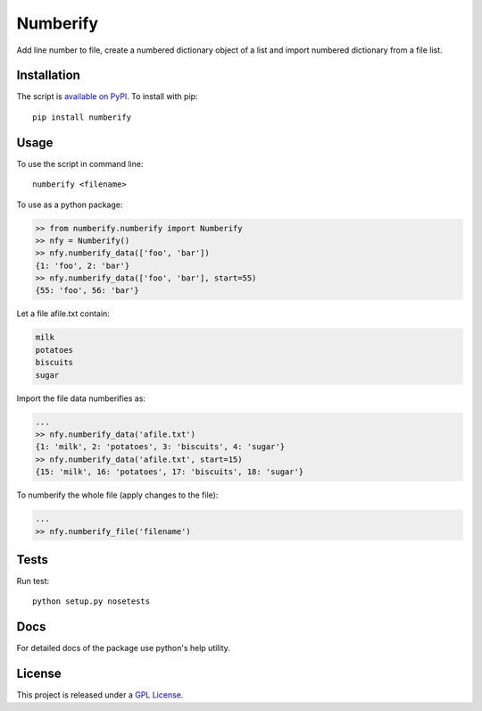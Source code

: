 Numberify
=========

.. image:: https://badge.fury.io/py/numberify.png
    :target: http://badge.fury.io/py/numberify
    
.. image:: https://travis-ci.org/darkowlzz/numberify.svg?branch=master
    :target: https://travis-ci.org/darkowlzz/numberify

.. image:: https://coveralls.io/repos/darkowlzz/numberify/badge.png
    :target: https://coveralls.io/r/darkowlzz/numberify

Add line number to file, create a numbered dictionary object of a list and import numbered dictionary from a file list.

Installation
------------

The script is `available on PyPI`_. To install with pip::

  pip install numberify

Usage
-----

To use the script in command line::

  numberify <filename>
  
To use as a python package:

.. code-block:: pycon

    >> from numberify.numberify import Numberify
    >> nfy = Numberify()
    >> nfy.numberify_data(['foo', 'bar'])
    {1: 'foo', 2: 'bar'}
    >> nfy.numberify_data(['foo', 'bar'], start=55)
    {55: 'foo', 56: 'bar'}
    
Let a file afile.txt contain:

.. code-block::

    milk
    potatoes
    biscuits
    sugar
    
Import the file data numberifies as:

.. code-block:: pycon

    ...
    >> nfy.numberify_data('afile.txt')
    {1: 'milk', 2: 'potatoes', 3: 'biscuits', 4: 'sugar'}
    >> nfy.numberify_data('afile.txt', start=15)
    {15: 'milk', 16: 'potatoes', 17: 'biscuits', 18: 'sugar'}
    
To numberify the whole file (apply changes to the file):

.. code-block:: pycon

    ...
    >> nfy.numberify_file('filename')

Tests
-----

Run test::

  python setup.py nosetests
  
Docs
----

For detailed docs of the package use python's help utility.

License
-------

This project is released under a `GPL License`_.

.. _GPL License: http://www.gnu.org/licenses/
.. _available on PyPI: http://pypi.python.org/pypi/numberify
